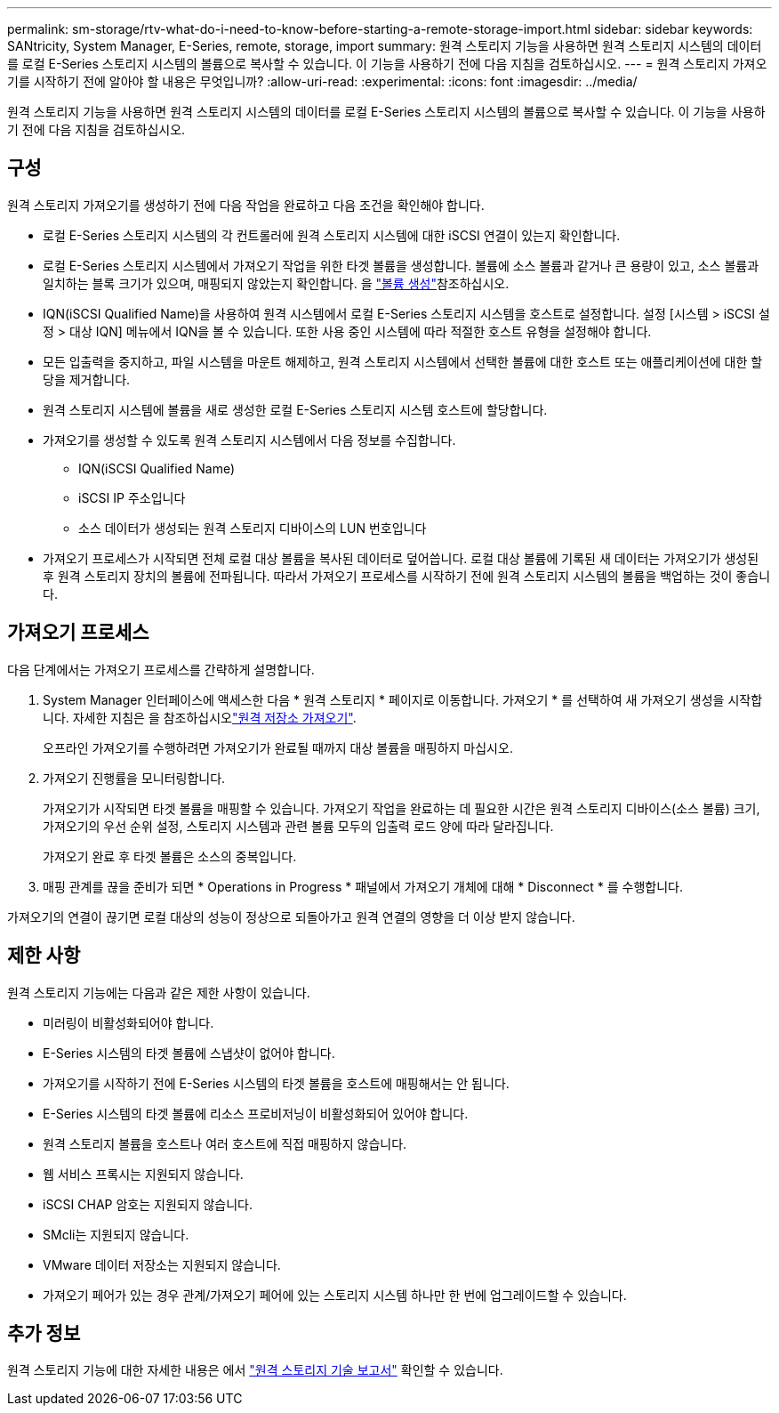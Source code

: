 ---
permalink: sm-storage/rtv-what-do-i-need-to-know-before-starting-a-remote-storage-import.html 
sidebar: sidebar 
keywords: SANtricity, System Manager, E-Series, remote, storage, import 
summary: 원격 스토리지 기능을 사용하면 원격 스토리지 시스템의 데이터를 로컬 E-Series 스토리지 시스템의 볼륨으로 복사할 수 있습니다. 이 기능을 사용하기 전에 다음 지침을 검토하십시오. 
---
= 원격 스토리지 가져오기를 시작하기 전에 알아야 할 내용은 무엇입니까?
:allow-uri-read: 
:experimental: 
:icons: font
:imagesdir: ../media/


[role="lead"]
원격 스토리지 기능을 사용하면 원격 스토리지 시스템의 데이터를 로컬 E-Series 스토리지 시스템의 볼륨으로 복사할 수 있습니다. 이 기능을 사용하기 전에 다음 지침을 검토하십시오.



== 구성

원격 스토리지 가져오기를 생성하기 전에 다음 작업을 완료하고 다음 조건을 확인해야 합니다.

* 로컬 E-Series 스토리지 시스템의 각 컨트롤러에 원격 스토리지 시스템에 대한 iSCSI 연결이 있는지 확인합니다.
* 로컬 E-Series 스토리지 시스템에서 가져오기 작업을 위한 타겟 볼륨을 생성합니다. 볼륨에 소스 볼륨과 같거나 큰 용량이 있고, 소스 볼륨과 일치하는 블록 크기가 있으며, 매핑되지 않았는지 확인합니다. 을 link:create-volumes.html["볼륨 생성"]참조하십시오.
* IQN(iSCSI Qualified Name)을 사용하여 원격 시스템에서 로컬 E-Series 스토리지 시스템을 호스트로 설정합니다. 설정 [시스템 > iSCSI 설정 > 대상 IQN] 메뉴에서 IQN을 볼 수 있습니다. 또한 사용 중인 시스템에 따라 적절한 호스트 유형을 설정해야 합니다.
* 모든 입출력을 중지하고, 파일 시스템을 마운트 해제하고, 원격 스토리지 시스템에서 선택한 볼륨에 대한 호스트 또는 애플리케이션에 대한 할당을 제거합니다.
* 원격 스토리지 시스템에 볼륨을 새로 생성한 로컬 E-Series 스토리지 시스템 호스트에 할당합니다.
* 가져오기를 생성할 수 있도록 원격 스토리지 시스템에서 다음 정보를 수집합니다.
+
** IQN(iSCSI Qualified Name)
** iSCSI IP 주소입니다
** 소스 데이터가 생성되는 원격 스토리지 디바이스의 LUN 번호입니다


* 가져오기 프로세스가 시작되면 전체 로컬 대상 볼륨을 복사된 데이터로 덮어씁니다. 로컬 대상 볼륨에 기록된 새 데이터는 가져오기가 생성된 후 원격 스토리지 장치의 볼륨에 전파됩니다. 따라서 가져오기 프로세스를 시작하기 전에 원격 스토리지 시스템의 볼륨을 백업하는 것이 좋습니다.




== 가져오기 프로세스

다음 단계에서는 가져오기 프로세스를 간략하게 설명합니다.

. System Manager 인터페이스에 액세스한 다음 * 원격 스토리지 * 페이지로 이동합니다. 가져오기 * 를 선택하여 새 가져오기 생성을 시작합니다. 자세한 지침은 을 참조하십시오link:rtv-import-remote-storage.html["원격 저장소 가져오기"].
+
오프라인 가져오기를 수행하려면 가져오기가 완료될 때까지 대상 볼륨을 매핑하지 마십시오.

. 가져오기 진행률을 모니터링합니다.
+
가져오기가 시작되면 타겟 볼륨을 매핑할 수 있습니다. 가져오기 작업을 완료하는 데 필요한 시간은 원격 스토리지 디바이스(소스 볼륨) 크기, 가져오기의 우선 순위 설정, 스토리지 시스템과 관련 볼륨 모두의 입출력 로드 양에 따라 달라집니다.

+
가져오기 완료 후 타겟 볼륨은 소스의 중복입니다.

. 매핑 관계를 끊을 준비가 되면 * Operations in Progress * 패널에서 가져오기 개체에 대해 * Disconnect * 를 수행합니다.


가져오기의 연결이 끊기면 로컬 대상의 성능이 정상으로 되돌아가고 원격 연결의 영향을 더 이상 받지 않습니다.



== 제한 사항

원격 스토리지 기능에는 다음과 같은 제한 사항이 있습니다.

* 미러링이 비활성화되어야 합니다.
* E-Series 시스템의 타겟 볼륨에 스냅샷이 없어야 합니다.
* 가져오기를 시작하기 전에 E-Series 시스템의 타겟 볼륨을 호스트에 매핑해서는 안 됩니다.
* E-Series 시스템의 타겟 볼륨에 리소스 프로비저닝이 비활성화되어 있어야 합니다.
* 원격 스토리지 볼륨을 호스트나 여러 호스트에 직접 매핑하지 않습니다.
* 웹 서비스 프록시는 지원되지 않습니다.
* iSCSI CHAP 암호는 지원되지 않습니다.
* SMcli는 지원되지 않습니다.
* VMware 데이터 저장소는 지원되지 않습니다.
* 가져오기 페어가 있는 경우 관계/가져오기 페어에 있는 스토리지 시스템 하나만 한 번에 업그레이드할 수 있습니다.




== 추가 정보

원격 스토리지 기능에 대한 자세한 내용은 에서 https://www.netapp.com/pdf.html?item=/media/28697-tr-4893-deploy.pdf["원격 스토리지 기술 보고서"^] 확인할 수 있습니다.

